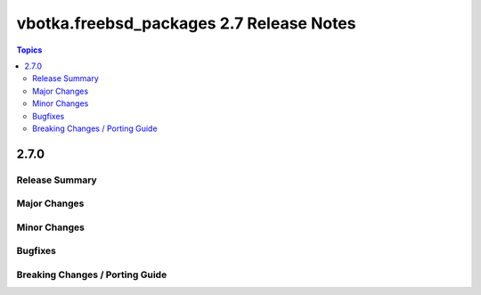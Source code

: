 =========================================
vbotka.freebsd_packages 2.7 Release Notes
=========================================

.. contents:: Topics


2.7.0
=====

Release Summary
---------------

Major Changes
-------------

Minor Changes
-------------

Bugfixes
--------

Breaking Changes / Porting Guide
--------------------------------
